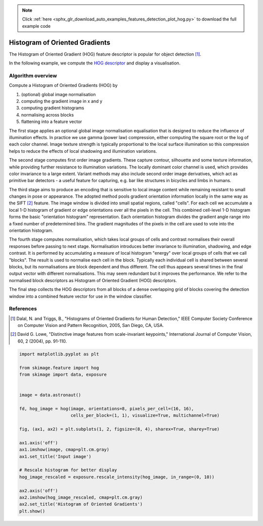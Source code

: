 .. note::
    :class: sphx-glr-download-link-note

    Click :ref:`here <sphx_glr_download_auto_examples_features_detection_plot_hog.py>` to download the full example code
.. rst-class:: sphx-glr-example-title

.. _sphx_glr_auto_examples_features_detection_plot_hog.py:


===============================
Histogram of Oriented Gradients
===============================

The Histogram of Oriented Gradient (HOG) feature descriptor is popular
for object detection [1]_.

In the following example, we compute the `HOG descriptor
<https://en.wikipedia.org/wiki/Histogram_of_oriented_gradients>`__
and display a visualisation.

Algorithm overview
------------------

Compute a Histogram of Oriented Gradients (HOG) by

1. (optional) global image normalisation
2. computing the gradient image in x and y
3. computing gradient histograms
4. normalising across blocks
5. flattening into a feature vector

The first stage applies an optional global image normalisation
equalisation that is designed to reduce the influence of illumination
effects. In practice we use gamma (power law) compression, either
computing the square root or the log of each color channel.
Image texture strength is typically proportional to the local surface
illumination so this compression helps to reduce the effects of local
shadowing and illumination variations.

The second stage computes first order image gradients. These capture
contour, silhouette and some texture information, while providing
further resistance to illumination variations. The locally dominant
color channel is used, which provides color invariance to a large
extent. Variant methods may also include second order image derivatives,
which act as primitive bar detectors - a useful feature for capturing,
e.g. bar like structures in bicycles and limbs in humans.

The third stage aims to produce an encoding that is sensitive to
local image content while remaining resistant to small changes in
pose or appearance. The adopted method pools gradient orientation
information locally in the same way as the SIFT [2]_
feature. The image window is divided into small spatial regions,
called "cells". For each cell we accumulate a local 1-D histogram
of gradient or edge orientations over all the pixels in the
cell. This combined cell-level 1-D histogram forms the basic
"orientation histogram" representation. Each orientation histogram
divides the gradient angle range into a fixed number of
predetermined bins. The gradient magnitudes of the pixels in the
cell are used to vote into the orientation histogram.

The fourth stage computes normalisation, which takes local groups of
cells and contrast normalises their overall responses before passing
to next stage. Normalisation introduces better invariance to illumination,
shadowing, and edge contrast. It is performed by accumulating a measure
of local histogram "energy" over local groups of cells that we call
"blocks". The result is used to normalise each cell in the block.
Typically each individual cell is shared between several blocks, but
its normalisations are block dependent and thus different. The cell
thus appears several times in the final output vector with different
normalisations. This may seem redundant but it improves the performance.
We refer to the normalised block descriptors as Histogram of Oriented
Gradient (HOG) descriptors.

The final step collects the HOG descriptors from all blocks of a dense
overlapping grid of blocks covering the detection window into a combined
feature vector for use in the window classifier.

References
----------

.. [1] Dalal, N. and Triggs, B., "Histograms of Oriented Gradients for
       Human Detection," IEEE Computer Society Conference on Computer
       Vision and Pattern Recognition, 2005, San Diego, CA, USA.

.. [2] David G. Lowe, "Distinctive image features from scale-invariant
       keypoints," International Journal of Computer Vision, 60, 2 (2004),
       pp. 91-110.


.. image:: /auto_examples/features_detection/images/sphx_glr_plot_hog_001.png
    :class: sphx-glr-single-img





.. code-block:: default

    import matplotlib.pyplot as plt

    from skimage.feature import hog
    from skimage import data, exposure


    image = data.astronaut()

    fd, hog_image = hog(image, orientations=8, pixels_per_cell=(16, 16),
                        cells_per_block=(1, 1), visualize=True, multichannel=True)

    fig, (ax1, ax2) = plt.subplots(1, 2, figsize=(8, 4), sharex=True, sharey=True)

    ax1.axis('off')
    ax1.imshow(image, cmap=plt.cm.gray)
    ax1.set_title('Input image')

    # Rescale histogram for better display
    hog_image_rescaled = exposure.rescale_intensity(hog_image, in_range=(0, 10))

    ax2.axis('off')
    ax2.imshow(hog_image_rescaled, cmap=plt.cm.gray)
    ax2.set_title('Histogram of Oriented Gradients')
    plt.show()


.. rst-class:: sphx-glr-timing

   **Total running time of the script:** ( 0 minutes  0.378 seconds)


.. _sphx_glr_download_auto_examples_features_detection_plot_hog.py:


.. only :: html

 .. container:: sphx-glr-footer
    :class: sphx-glr-footer-example



  .. container:: sphx-glr-download

     :download:`Download Python source code: plot_hog.py <plot_hog.py>`



  .. container:: sphx-glr-download

     :download:`Download Jupyter notebook: plot_hog.ipynb <plot_hog.ipynb>`


.. only:: html

 .. rst-class:: sphx-glr-signature

    `Gallery generated by Sphinx-Gallery <https://sphinx-gallery.readthedocs.io>`_
